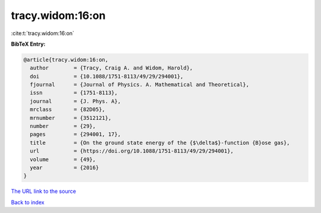 tracy.widom:16:on
=================

:cite:t:`tracy.widom:16:on`

**BibTeX Entry:**

.. code-block:: bibtex

   @article{tracy.widom:16:on,
     author        = {Tracy, Craig A. and Widom, Harold},
     doi           = {10.1088/1751-8113/49/29/294001},
     fjournal      = {Journal of Physics. A. Mathematical and Theoretical},
     issn          = {1751-8113},
     journal       = {J. Phys. A},
     mrclass       = {82D05},
     mrnumber      = {3512121},
     number        = {29},
     pages         = {294001, 17},
     title         = {On the ground state energy of the {$\delta$}-function {B}ose gas},
     url           = {https://doi.org/10.1088/1751-8113/49/29/294001},
     volume        = {49},
     year          = {2016}
   }

`The URL link to the source <https://doi.org/10.1088/1751-8113/49/29/294001>`__


`Back to index <../By-Cite-Keys.html>`__
